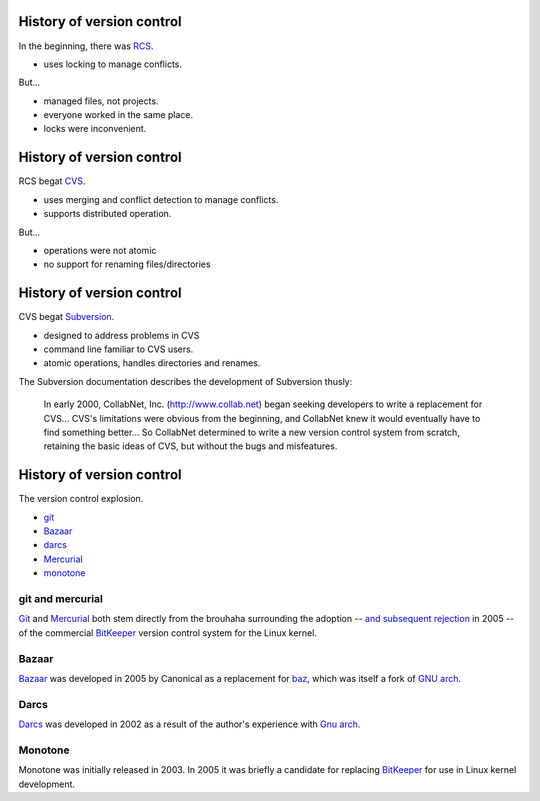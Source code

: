History of version control
==========================

In the beginning, there was RCS_.

- uses locking to manage conflicts.

But...

- managed files, not projects.
- everyone worked in the same place.
- locks were inconvenient.

History of version control
==========================

RCS begat CVS_.

- uses merging and conflict detection to manage conflicts.
- supports distributed operation.

But...

- operations were not atomic
- no support for renaming files/directories

History of version control
==========================

CVS begat Subversion_.

- designed to address problems in CVS
- command line familiar to CVS users.
- atomic operations, handles directories and renames.

.. container:: handout

   The Subversion documentation describes the development of Subversion
   thusly:

     In early 2000, CollabNet, Inc. (http://www.collab.net) began seeking
     developers to write a replacement for CVS...
     CVS's limitations were obvious from the beginning, and
     CollabNet knew it would eventually have to find something better...
     So CollabNet determined to write a new version control
     system from scratch, retaining the basic ideas of CVS, but without the
     bugs and misfeatures.

History of version control
==========================

The version control explosion.

.. image:: images/kaboom.png
   :align: right
   :width: 600

- git_
- Bazaar_
- darcs_
- Mercurial_
- monotone_

.. class:: handout

git and mercurial
-----------------

Git_ and Mercurial_ both stem directly from the brouhaha surrounding the
adoption -- `and subsequent rejection`_ in 2005 -- of the commercial
BitKeeper_ version control system for the Linux kernel.

.. class:: handout

Bazaar
------

Bazaar_ was developed in 2005 by Canonical as a replacement for baz_, which
was itself a fork of `GNU arch`_.

.. class:: handout

Darcs
-----

Darcs_ was developed in 2002 as a result of the author's experience with
`Gnu arch`_.

.. class:: handout

Monotone
--------

Monotone was initially released in 2003.  In 2005 it was briefly a
candidate for replacing BitKeeper_ for use in Linux kernel development.

.. _rcs: http://www.gnu.org/software/rcs/
.. _cvs: http://www.nongnu.org/cvs/
.. _subversion: http://subversion.tigris.org/
.. _git: http://git-scm.org/
.. _aegis: http://aegis.sourceforge.net/
.. _bazaar: http://bazaar.canonical.com/en/
.. _mercurial: http://mercurial.selenic.com/
.. _darcs: http://www.darcs.net/
.. _monotone: http://www.monotone.ca/
.. _and subsequent rejection: http://kerneltrap.org/node/4966
.. _bitkeeper: http://www.bitkeeper.com/
.. _baz: http://en.wikipedia.org/wiki/Bazaar_(software)#Baz:_an_earlier_Canonical_Ltd_version_control_system
.. _gnu arch: http://en.wikipedia.org/wiki/GNU_arch

